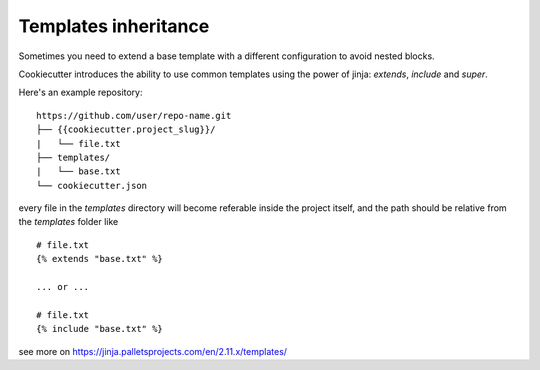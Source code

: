 .. _templates:

Templates inheritance
---------------------------------------------------

Sometimes you need to extend a base template with a different
configuration to avoid nested blocks.

Cookiecutter introduces the ability to use common templates
using the power of jinja: `extends`, `include` and `super`.

Here's an example repository::

    https://github.com/user/repo-name.git
    ├── {{cookiecutter.project_slug}}/
    |   └── file.txt
    ├── templates/
    |   └── base.txt
    └── cookiecutter.json

every file in the `templates` directory will become referable inside the project itself,
and the path should be relative from the `templates` folder like ::

    # file.txt
    {% extends "base.txt" %}

    ... or ...

    # file.txt
    {% include "base.txt" %}

see more on https://jinja.palletsprojects.com/en/2.11.x/templates/
